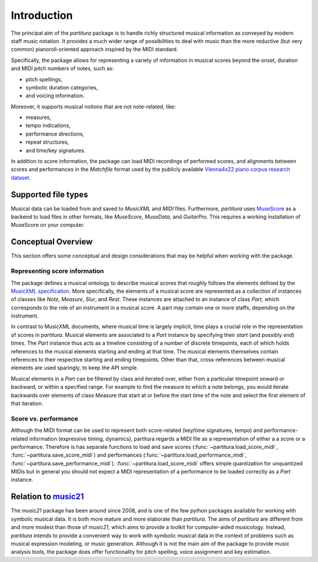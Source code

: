 ============
Introduction
============

The principal aim of the `partitura` package is to handle richly structured
musical information as conveyed by modern staff music notation. It provides
a much wider range of possibilities to deal with music than the more
reductive (but very common) pianoroll-oriented approach inspired by the
MIDI standard.

Specifically, the package allows for representing a variety of information
in musical scores beyond the onset, duration and MIDI pitch numbers of
notes, such as:

* pitch spellings,
* symbolic duration categories,
* and voicing information.

Moreover, it supports musical notions that are not note-related, like:

* measures,
* tempo indications,
* performance directions,
* repeat structures,
* and time/key signatures.

In addition to score information, the package can load MIDI recordings of
performed scores, and alignments between scores and performances in the
`Matchfile` format used by the publicly available `Vienna4x22 piano corpus
research dataset
<https://repo.mdw.ac.at/projects/IWK/the_vienna_4x22_piano_corpus/data/index.html>`_.

Supported file types
====================

Musical data can be loaded from and saved to `MusicXML` and `MIDI`
files. Furthermore, `partitura` uses `MuseScore <https://musescore.org/>`_
as a backend to load files in other formats, like `MuseScore`, `MuseData`,
and `GuitarPro`. This requires a working installation of MuseScore on your
computer.


Conceptual Overview
===================

This section offers some conceptual and design considerations that may be
helpful when working with the package.

Representing score information
------------------------------

The package defines a musical ontology to describe musical
scores that roughly follows the elements defined by the `MusicXML
specification <http://usermanuals.musicxml.com/MusicXML/MusicXML.htm>`_.
More specifically, the elements of a musical score are represented as a
collection of instances of classes like `Note`, `Measure`, `Slur`, and
`Rest`. These instances are attached to an instance of class `Part`, which
corresponds to the role of an instrument in a musical score. A part may
contain one or more staffs, depending on the instrument.

In contrast to MusicXML documents, where musical time is largely implicit,
time plays a crucial role in the representation of scores in
`partitura`. Musical elements are associated to a `Part` instance by
specifying their *start* (and possibly *end*) times. The `Part` instance
thus acts as a timeline consisting of a number of discrete timepoints, each
of which holds references to the musical elements starting and ending at
that time. The musical elements themselves contain references to their
respective starting and ending timepoints. Other than that,
cross-references between musical elements are used sparingly, to keep the
API simple.

Musical elements in a `Part` can be filtered by class and iterated over,
either from a particular timepoint onward or backward, or within a
specified range. For example to find the measure to which a note belongs,
you would iterate backwards over elements of class Measure that start at or
before the start time of the note and select the first element of that
iteration.


Score vs. performance
---------------------

Although the MIDI format can be used to represent both score-related
(key/time signatures, tempo) and performance-related information
(expressive timing, dynamics), partitura regards a MIDI file as a
representation of either a a score or a performance. Therefore is has
separate functions to load and save scores
(:func:`~partitura.load_score_midi`, :func:`~partitura.save_score_midi`)
and performances (:func:`~partitura.load_performance_midi`,
:func:`~partitura.save_performance_midi`). :func:`~partitura.load_score_midi`
offers simple quantization for unquantized MIDIs but in general you should
not expect a MIDI representation of a performance to be loaded correctly as
a `Part` instance.


Relation to `music21 <https://web.mit.edu/music21/>`_
=====================================================

The `music21` package has been around since 2008, and is one of the few
python packages available for working with symbolic musical data. It is
both more mature and more elaborate than `partitura`.  The aims of
`partitura` are different from and more modest than those of `music21`,
which aims to provide a toolkit for computer-aided musicology. Instead,
`partitura` intends to provide a convenient way to work with symbolic
musical data in the context of problems such as musical expression
modeling, or music generation.  Although it is not the main aim of the
package to provide music analysis tools, the package does offer
functionality for pitch spelling, voice assignment and key estimation.

